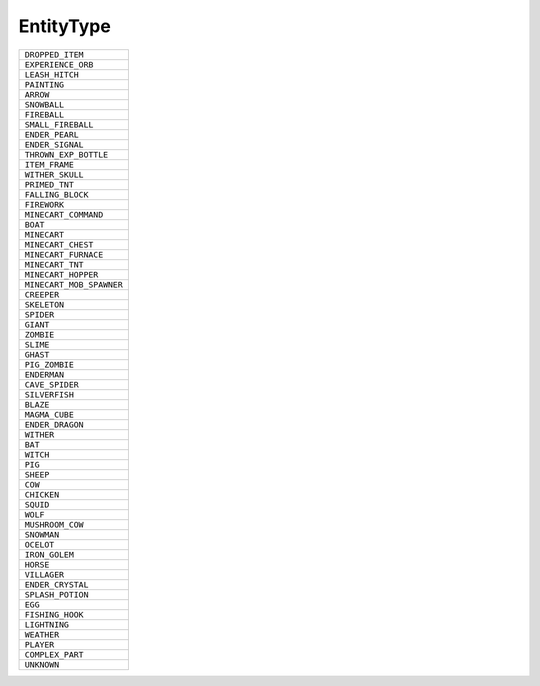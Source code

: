 EntityType
==============

.. csv-table:: 

 ``DROPPED_ITEM`` 
 ``EXPERIENCE_ORB`` 
 ``LEASH_HITCH`` 
 ``PAINTING`` 
 ``ARROW`` 
 ``SNOWBALL`` 
 ``FIREBALL`` 
 ``SMALL_FIREBALL`` 
 ``ENDER_PEARL`` 
 ``ENDER_SIGNAL`` 
 ``THROWN_EXP_BOTTLE`` 
 ``ITEM_FRAME`` 
 ``WITHER_SKULL`` 
 ``PRIMED_TNT`` 
 ``FALLING_BLOCK`` 
 ``FIREWORK`` 
 ``MINECART_COMMAND`` 
 ``BOAT`` 
 ``MINECART`` 
 ``MINECART_CHEST`` 
 ``MINECART_FURNACE`` 
 ``MINECART_TNT`` 
 ``MINECART_HOPPER`` 
 ``MINECART_MOB_SPAWNER`` 
 ``CREEPER`` 
 ``SKELETON`` 
 ``SPIDER`` 
 ``GIANT`` 
 ``ZOMBIE`` 
 ``SLIME`` 
 ``GHAST`` 
 ``PIG_ZOMBIE`` 
 ``ENDERMAN`` 
 ``CAVE_SPIDER`` 
 ``SILVERFISH`` 
 ``BLAZE`` 
 ``MAGMA_CUBE`` 
 ``ENDER_DRAGON`` 
 ``WITHER`` 
 ``BAT`` 
 ``WITCH`` 
 ``PIG`` 
 ``SHEEP`` 
 ``COW`` 
 ``CHICKEN`` 
 ``SQUID`` 
 ``WOLF`` 
 ``MUSHROOM_COW`` 
 ``SNOWMAN`` 
 ``OCELOT`` 
 ``IRON_GOLEM`` 
 ``HORSE`` 
 ``VILLAGER`` 
 ``ENDER_CRYSTAL`` 
 ``SPLASH_POTION`` 
 ``EGG`` 
 ``FISHING_HOOK`` 
 ``LIGHTNING`` 
 ``WEATHER`` 
 ``PLAYER`` 
 ``COMPLEX_PART`` 
 ``UNKNOWN`` 
